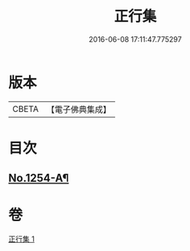 #+TITLE: 正行集 
#+DATE: 2016-06-08 17:11:47.775297

* 版本
 |     CBETA|【電子佛典集成】|

* 目次
** [[file:KR6q0145_001.txt::001-0736c16][No.1254-A¶]]

* 卷
[[file:KR6q0145_001.txt][正行集 1]]

